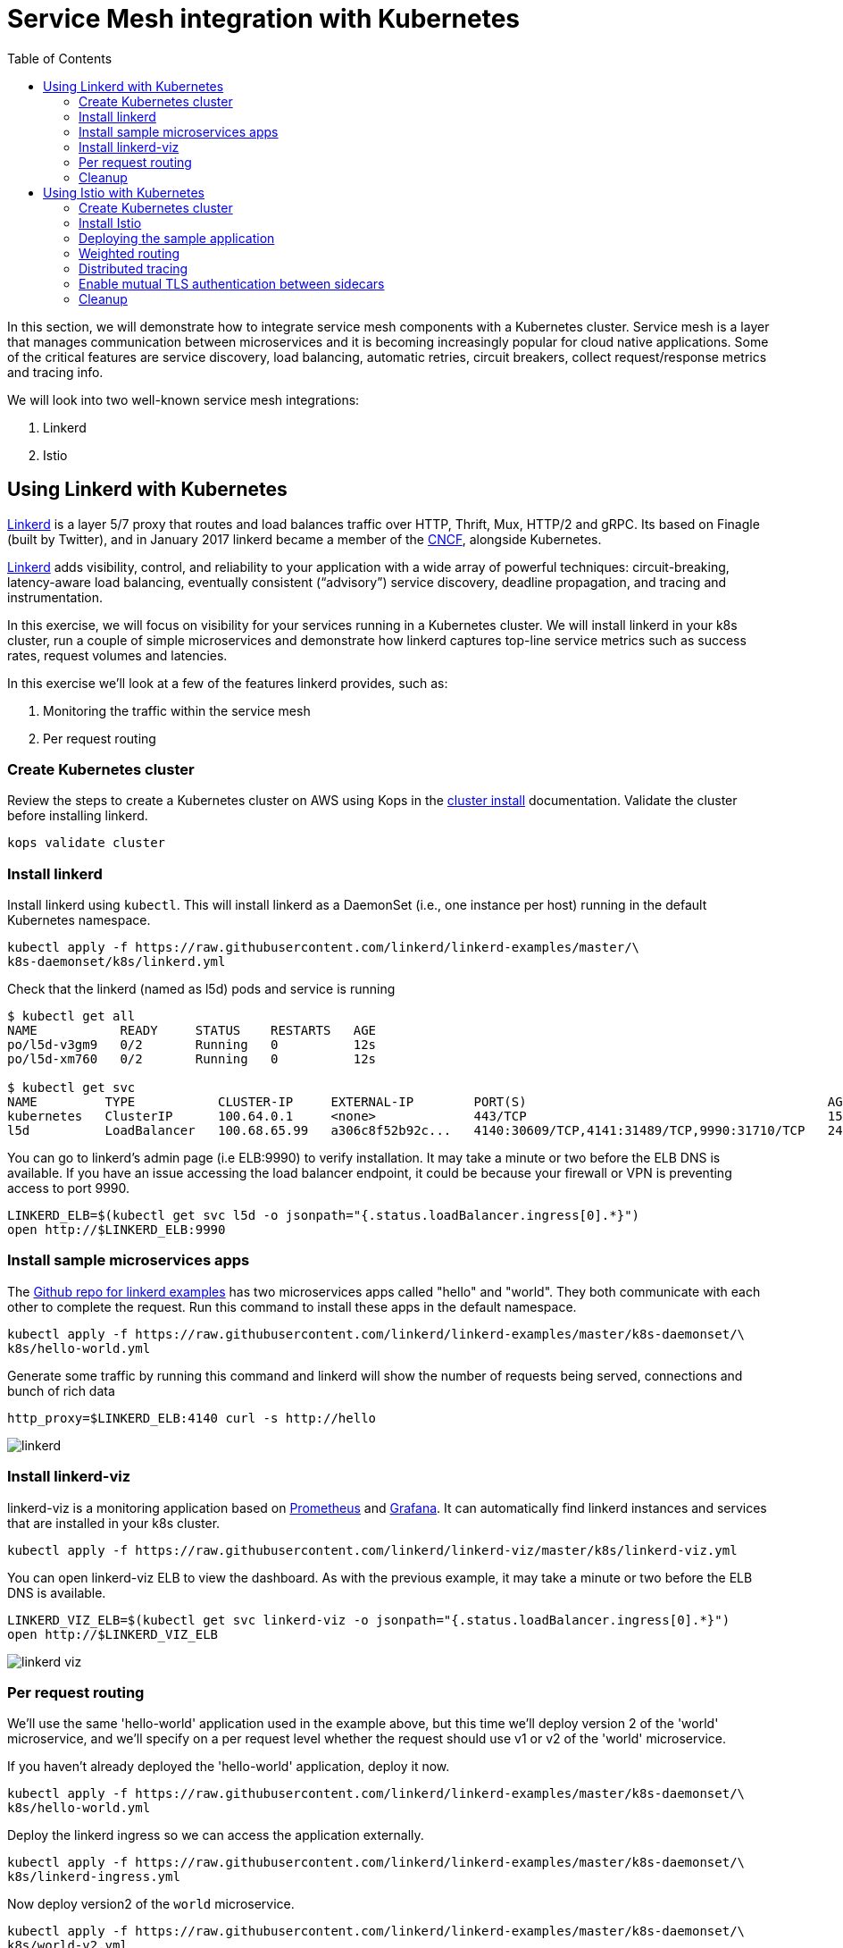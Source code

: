 = Service Mesh integration with Kubernetes
:toc:
:icons:
:linkcss:
:imagesdir: ../images

In this section, we will demonstrate how to integrate service mesh components with a Kubernetes cluster.
Service mesh is a layer that manages communication between microservices and it is becoming
increasingly popular for cloud native applications. Some of the critical features are service discovery,
load balancing, automatic retries, circuit breakers, collect request/response metrics and tracing
info.

We will look into two well-known service mesh integrations:

. Linkerd
. Istio

== Using Linkerd with Kubernetes

https://linkerd.io/[Linkerd] is a layer 5/7 proxy that routes and load balances traffic over HTTP, Thrift, Mux, HTTP/2 and gRPC.
Its based on Finagle (built by Twitter), and in January 2017 linkerd became a member of the link:https://www.cncf.io/[CNCF], alongside Kubernetes.

https://linkerd.io/[Linkerd] adds visibility, control, and reliability to your application with
a wide array of powerful techniques: circuit-breaking, latency-aware load balancing, eventually
consistent (“advisory”) service discovery, deadline propagation, and tracing and instrumentation.

In this exercise, we will focus on visibility for your services running in a Kubernetes cluster. We will
install linkerd in your k8s cluster, run a couple of simple microservices and demonstrate how
linkerd captures top-line service metrics such as success rates, request volumes and latencies.

In this exercise we'll look at a few of the features linkerd provides, such as:

. Monitoring the traffic within the service mesh
. Per request routing

=== Create Kubernetes cluster

Review the steps to create a Kubernetes cluster on AWS using Kops in the
link:../cluster-install/README.adoc#create-kubernetes-cluster[cluster install] documentation. Validate the cluster before installing linkerd.

  kops validate cluster

=== Install linkerd

Install linkerd using `kubectl`. This will install linkerd as a DaemonSet (i.e., one instance per
host) running in the default Kubernetes namespace.

  kubectl apply -f https://raw.githubusercontent.com/linkerd/linkerd-examples/master/\
  k8s-daemonset/k8s/linkerd.yml

Check that the linkerd (named as l5d) pods and service is running

```
$ kubectl get all
NAME           READY     STATUS    RESTARTS   AGE
po/l5d-v3gm9   0/2       Running   0          12s
po/l5d-xm760   0/2       Running   0          12s

$ kubectl get svc
NAME         TYPE           CLUSTER-IP     EXTERNAL-IP        PORT(S)                                        AGE
kubernetes   ClusterIP      100.64.0.1     <none>             443/TCP                                        15h
l5d          LoadBalancer   100.68.65.99   a306c8f52b92c...   4140:30609/TCP,4141:31489/TCP,9990:31710/TCP   24s
```

You can go to linkerd's admin page (i.e ELB:9990) to verify installation. It may take a minute or two before the
ELB DNS is available. If you have an issue accessing the load balancer endpoint, it could be because your firewall
or VPN is preventing access to port 9990.

  LINKERD_ELB=$(kubectl get svc l5d -o jsonpath="{.status.loadBalancer.ingress[0].*}")
  open http://$LINKERD_ELB:9990

=== Install sample microservices apps

The https://github.com/linkerd/linkerd-examples/tree/master/k8s-daemonset/k8s[Github repo for
linkerd examples] has two microservices apps called "hello" and "world". They both communicate
with each other to complete the request. Run this command to install these apps in the default
namespace.

  kubectl apply -f https://raw.githubusercontent.com/linkerd/linkerd-examples/master/k8s-daemonset/\
  k8s/hello-world.yml

Generate some traffic by running this command and linkerd will show the number of requests being
served, connections and bunch of rich data

  http_proxy=$LINKERD_ELB:4140 curl -s http://hello

image::linkerd.png[]

=== Install linkerd-viz

linkerd-viz is a monitoring application based on https://prometheus.io/[Prometheus] and
http://grafana.org/[Grafana]. It can automatically find linkerd instances and services
that are installed in your k8s cluster.

  kubectl apply -f https://raw.githubusercontent.com/linkerd/linkerd-viz/master/k8s/linkerd-viz.yml

You can open linkerd-viz ELB to view the dashboard. As with the previous example, it may take a minute or two before the
ELB DNS is available.

  LINKERD_VIZ_ELB=$(kubectl get svc linkerd-viz -o jsonpath="{.status.loadBalancer.ingress[0].*}")
  open http://$LINKERD_VIZ_ELB

image::linkerd-viz.png[]

=== Per request routing

We'll use the same 'hello-world' application used in the example above, but this time we'll deploy version 2 of the
'world' microservice, and we'll specify on a per request level whether the request should use v1 or v2 of the 'world'
microservice.

If you haven't already deployed the 'hello-world' application, deploy it now.

    kubectl apply -f https://raw.githubusercontent.com/linkerd/linkerd-examples/master/k8s-daemonset/\
    k8s/hello-world.yml

Deploy the linkerd ingress so we can access the application externally.

    kubectl apply -f https://raw.githubusercontent.com/linkerd/linkerd-examples/master/k8s-daemonset/\
    k8s/linkerd-ingress.yml

Now deploy version2 of the `world` microservice.

    kubectl apply -f https://raw.githubusercontent.com/linkerd/linkerd-examples/master/k8s-daemonset/\
    k8s/world-v2.yml

Send a request to v1 of the service. It should reply with 'Hello world'.

    INGRESS_LB=$(kubectl get svc l5d -o jsonpath="{.status.loadBalancer.ingress[0].*}")
    curl -H 'Host: www.hello.world' $INGRESS_LB

After a minute or two, it should reply with 'Hello world'.
```
$  INGRESS_LB=$(kubectl get svc l5d -o jsonpath="{.status.loadBalancer.ingress[0].*}")
$  curl -H 'Host: www.hello.world' $INGRESS_LB
Hello (100.96.1.12) world (100.96.1.14)
```

Now send a request to v2 of the service by modifying the header in the request.

    curl -H "Host: www.hello.world" -H "l5d-dtab: /host/world => /srv/world-v2;" $INGRESS_LB

It should reply with 'Hello earth'.
```
$ curl -H "Host: www.hello.world" -H "l5d-dtab: /host/world => /srv/world-v2;" $INGRESS_LB
Hello (100.96.1.11) earth (100.96.2.14)
```
This demonstrates that v1 and v2 of the `world` service are running in the cluster, and you can specify in the
request header which version of the service to route individual requests to.

That's it! You can look into linkerd configuration files in https://github.com/linkerd/linkerd-examples/tree/master/k8s-daemonset/k8s[linkerd examples]
to learn more.

=== Cleanup

Remove the installed components

```
kubectl delete -f https://raw.githubusercontent.com/linkerd/linkerd-viz/master/k8s/linkerd-viz.yml
kubectl delete -f https://raw.githubusercontent.com/linkerd/linkerd-examples/master/k8s-daemonset/\
k8s/world-v2.yml
kubectl delete -f https://raw.githubusercontent.com/linkerd/linkerd-examples/master/k8s-daemonset/\
k8s/hello-world.yml
kubectl delete -f https://raw.githubusercontent.com/linkerd/linkerd-examples/master/k8s-daemonset/\
k8s/linkerd-ingress.yml
kubectl delete -f https://raw.githubusercontent.com/linkerd/linkerd-examples/master/k8s-daemonset/\
k8s/linkerd.yml
```

== Using Istio with Kubernetes

https://istio.io[Istio] is a layer 4/7 proxy that routes and load balances traffic over HTTP, WebSocket, HTTP/2, gRPC and
supports application protocols such as MongoDB and Redis. Istio uses the Envoy proxy to manage all inbound/outbound traffic
in the service mesh. Envoy was built by https://www.lyft.com/[Lyft], and in Sept 2017 Envoy became a member of the link:https://www.cncf.io/[CNCF], alongside Kubernetes.
Istio is a joint collaboration between Google, IBM and Lyft.

https://istio.io[Istio] has a wide variety of traffic management features that live outside the application code, such
as A/B testing, phased/canary rollouts, failure recovery, circuit breaker, layer 7 routing and policy enforcement
(all provided by the Envoy proxy). Istio also supports ACLs, rate limits, quotas, authentication, request tracing and
telemetry collection using its Mixer component. The goal of the Istio project is to support traffic management and
security of microservices without requiring any changes to the application; it does this by injecting a sidecar into
your pod that handles all network communications.

In this exercise we'll look at a few of the features Istio provides, such as:

. Weighted routing
. Distributed tracing
. Mutual TLS authentication

=== Create Kubernetes cluster

Review the steps to create a Kubernetes cluster on AWS using Kops in the
link:../cluster-install/README.adoc#create-kubernetes-cluster[cluster install] documentation. Validate the cluster before installing linkerd.

  kops validate cluster

=== Install Istio

Istio requires a binary installed on your laptop in order to inject the Envoy sidecar into your pods. This means
you'll need to download Istio. Istio can also automatically inject the sidecar; for more info see the
https://istio.io/docs/setup/kubernetes/quick-start.html[Istio quick start]

    curl -L https://git.io/getLatestIstio | sh -
    cd istio-0.2.7
    export PATH=$PWD/bin:$PATH

You should now be able to run the istioctl CLI

    istioctl version

```
$ istioctl version
Version: 0.2.9
GitRevision: 48ce32e6909d120a8ecee58b6b7a84094da36b7c
GitBranch: master
User: root@881c9704f303
GolangVersion: go1.8
```

Install Istio using `kubectl`. This will install Istio into its own namespace, `istio-system`. Change to the
directory where you downloaded Istio in the step above.

    kubectl apply -f install/kubernetes/istio.yaml

Check the Istio has been installed. Note that Istio is installed into its own namespace.

```
$ kubectl get all --namespace istio-system
NAME                   DESIRED   CURRENT   UP-TO-DATE   AVAILABLE   AGE
deploy/istio-ca        1         1         1            1           1m
deploy/istio-egress    1         1         1            1           1m
deploy/istio-ingress   1         1         1            1           1m
deploy/istio-mixer     1         1         1            1           2m
deploy/istio-pilot     1         1         1            1           1m

NAME                          DESIRED   CURRENT   READY     AGE
rs/istio-ca-2651333813        1         1         1         1m
rs/istio-egress-2836352731    1         1         1         1m
rs/istio-ingress-2873642151   1         1         1         1m
rs/istio-mixer-1999632368     1         1         1         2m
rs/istio-pilot-1811250569     1         1         1         1m

NAME                   DESIRED   CURRENT   UP-TO-DATE   AVAILABLE   AGE
deploy/istio-ca        1         1         1            1           1m
deploy/istio-egress    1         1         1            1           1m
deploy/istio-ingress   1         1         1            1           1m
deploy/istio-mixer     1         1         1            1           2m
deploy/istio-pilot     1         1         1            1           1m

NAME                                READY     STATUS    RESTARTS   AGE
po/istio-ca-2651333813-pcr1f        1/1       Running   0          1m
po/istio-egress-2836352731-sfj7j    1/1       Running   0          1m
po/istio-ingress-2873642151-vzfxr   1/1       Running   0          1m
po/istio-mixer-1999632368-nz0mw     2/2       Running   0          2m
po/istio-pilot-1811250569-mmfdg     1/1       Running   0          1m
```

=== Deploying the sample application

We'll use a sample application developed by the Istio team to check out the Istio features. Since we are using
the manual method of injecting the Envoy sidecar into the application, we need to use the `istioctl` as shown below.

    kubectl apply -f <(istioctl kube-inject -f samples/bookinfo/kube/bookinfo.yaml)

This will deploy the BookInfo application, which consists of 4 microservices, each written using a different language,
which collaborate to show book product information, book details and book reviews. Each microservice is deployed in its
own pod, with the Envoy proxy injected into the pod; Envoy will now take over all network communications between
the pods.

Let's check that all components were installed

```
$ kubectl get all
NAME                    DESIRED   CURRENT   UP-TO-DATE   AVAILABLE   AGE
deploy/details-v1       1         1         1            0           33s
deploy/productpage-v1   1         1         1            0           29s
deploy/ratings-v1       1         1         1            0           32s
deploy/reviews-v1       1         1         1            0           31s
deploy/reviews-v2       1         1         1            0           31s
deploy/reviews-v3       1         1         1            0           30s

NAME                           DESIRED   CURRENT   READY     AGE
rs/details-v1-1021138611       1         1         0         33s
rs/productpage-v1-1288157591   1         1         0         29s
rs/ratings-v1-574570779        1         1         0         32s
rs/reviews-v1-2270568731       1         1         0         31s
rs/reviews-v2-3464433395       1         1         0         31s
rs/reviews-v3-3687453687       1         1         0         30s

NAME                    DESIRED   CURRENT   UP-TO-DATE   AVAILABLE   AGE
deploy/details-v1       1         1         1            0           33s
deploy/productpage-v1   1         1         1            0           29s
deploy/ratings-v1       1         1         1            0           32s
deploy/reviews-v1       1         1         1            0           31s
deploy/reviews-v2       1         1         1            0           31s
deploy/reviews-v3       1         1         1            0           30s

NAME                                 READY     STATUS            RESTARTS   AGE
po/details-v1-1021138611-4z2pb       0/2       PodInitializing   0          33s
po/productpage-v1-1288157591-x0rss   0/2       PodInitializing   0          29s
po/ratings-v1-574570779-8q9z5        0/2       PodInitializing   0          32s
po/reviews-v1-2270568731-25p41       0/2       PodInitializing   0          31s
po/reviews-v2-3464433395-bc0tq       0/2       PodInitializing   0          31s
po/reviews-v3-3687453687-0hldq       0/2       PodInitializing   0          30s
```
If all components were installed successfully, you should be able to see the product page. This may take a minute or two,
first for the Ingress to be created, and secondly for the Ingress to hook up with the services it exposes. Just keep
refreshing the browser until the booking product page appears.

  ISTIO_INGRESS=$(kubectl get ingress gateway -o jsonpath="{.status.loadBalancer.ingress[0].*}")
  open http://$ISTIO_INGRESS/productpage

=== Weighted routing

The sample application is pretty useful. You can see in the 'kubectl get all' above that its deployed
more than one version of the 'reviews' microservice. We're going to use weighted routing to route
50% of the traffic to v3 of the reviews microservice. v3 shows stars for each review, whereas v1 does not.
We'll then query the bookinfo product page a few times and count the number of times a review page appears
containing stars for a review; this will indicate we are being routed to v3 of the reviews page.

    kubectl create -f samples/bookinfo/kube/route-rule-all-v1.yaml
    kubectl replace -f samples/bookinfo/kube/route-rule-reviews-50-v3.yaml

The Envoy proxy does not round robin the routing to different versions of the microservice, so if you access
theh product page twice you are unlikely to see one request use v1 of reviews, and a second request use v3. However, over
a hundred requests 50% of them should be routed to v3 of the reviews page. We can test this using
the script below. Make sure you don't have a file called 'mfile' in your current folder before running this.
The script sends 100 'curl' requests to the bookinfo product page, which may take around 30s, and then counts
those which have stars in the response. For the eagle eyed amongst you, the divde by 2 is because the
productpage html contains two reviewers, and we simply want to count the number of 'curls' that returned
'full stars' in the review page. Out of 100 curls we expect 50 of them to contain 'full stars'.

    ISTIO_INGRESS=$(kubectl get ingress gateway -o jsonpath="{.status.loadBalancer.ingress[0].*}")
    for((i=1;i<=100;i+=1));do curl  -s http://$ISTIO_INGRESS/productpage >> mfile; done;
    a=$(grep 'full stars' mfile | wc -l) && echo Number of calls to v3 of reviews service "$(($a / 2))"
    rm mfile

This weighted routing was handled by Istio routing the traffic between the versions and scaling the reviews
microservice to accommodate the traffic load.

=== Distributed tracing

Istio is deployed as a sidecar proxy into each of your pods; this means it can see and monitor all the traffic flows
between your microservices and generate a graphical representation of your mesh traffic. We'll use the bookinfo
application you deployed in the previous step to demonstrate this.

First, install Prometheus, which will obtain the metrics we need from Istio

    kubectl apply -f install/kubernetes/addons/prometheus.yaml

Check that Prometheus is running
```
$ kubectl -n istio-system get svc prometheus
NAME         TYPE        CLUSTER-IP       EXTERNAL-IP   PORT(S)    AGE
prometheus   ClusterIP   100.69.199.148   <none>        9090/TCP   47s
```

Now install the Servicegraph addon; Servicegraph queries Prometheus, which obtains details of the mesh traffic flows
from Istio

    kubectl apply -f install/kubernetes/addons/servicegraph.yaml

Check that the Servicegraph was deployed

```
$ kubectl -n istio-system get svc servicegraph
NAME           TYPE        CLUSTER-IP    EXTERNAL-IP   PORT(S)    AGE
servicegraph   ClusterIP   100.65.77.1   <none>        8088/TCP   5m
```

Generate some traffic to the bookinfo application

  ISTIO_INGRESS=$(kubectl get ingress gateway -o jsonpath="{.status.loadBalancer.ingress[0].*}")
  open http://$ISTIO_INGRESS/productpage

View the Servicegraph UI - we'll use port forwarding to access this

    kubectl -n istio-system port-forward $(kubectl -n istio-system get pod -l app=servicegraph -o jsonpath='{.items[0].metadata.name}') 8088:8088 &
    open http://localhost:8088/dotviz

You should see a distributed trace that looks something like this. It may take a few seconds for Servicegraph to become
available, so refresh the browser if you do not receive a response.

image::istio-trace.png[]

=== Enable mutual TLS authentication between sidecars

https://istio.io/docs/concepts/security/mutual-tls.html[Istio-auth] enables secure communication between microservices
by enforcing mutual TLS communication between the sidecar proxies. Implementing this is simple; we simply install
Istio with mutual TLS enabled.

If you have run the examples above, uninstall Istio

    kubectl delete -f install/kubernetes/istio.yaml

and reinstall it with the Auth module enabled

    kubectl apply -f install/kubernetes/istio-auth.yaml

all traffic between microservices will now be encrypted.

=== Cleanup

Remove the installed components

```
kubectl delete -f install/kubernetes/addons/servicegraph.yaml
kubectl delete -f install/kubernetes/addons/prometheus.yaml
kubectl delete -f install/kubernetes/istio-auth.yaml
kubectl delete -f install/kubernetes/istio.yaml
./samples/bookinfo/kube/cleanup.sh
```

Accept the `default` namespace in the cleanup script above.
Some errors may appear in the output when deleting Istio. These are related to Istio components you have not installed,
so no need to worry about these. You can confirm that everything has been uninstalled as follows. No Istio or Bookinfo
components should remain:

    kubectl get all
    kubectl get all --namespace istio-system

